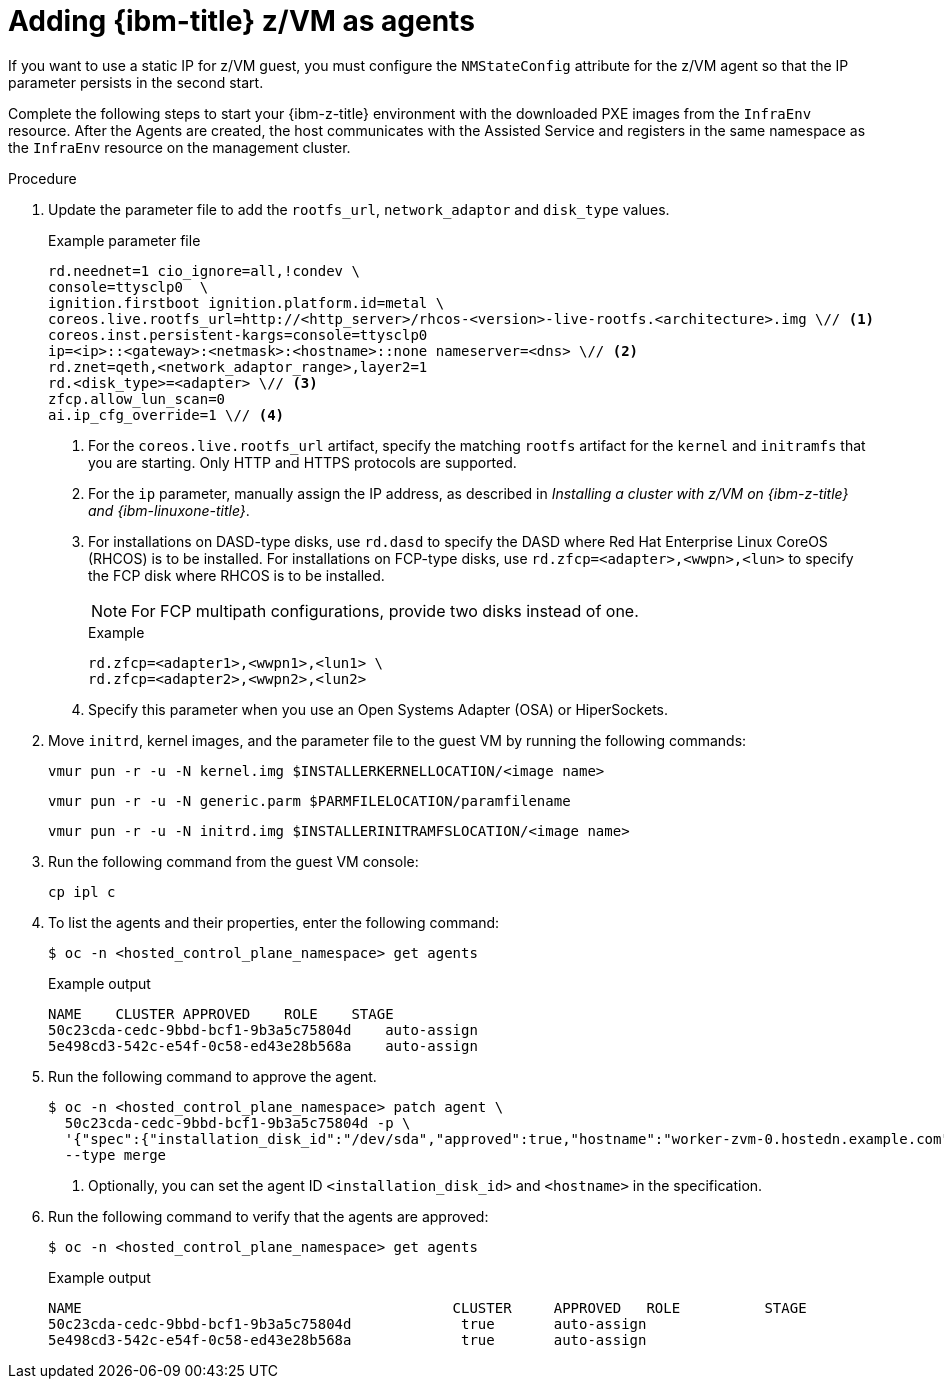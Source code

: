 // Module included in the following assemblies:
//
// * hosted_control_planes/hcp-deploy/hcp-deploy-ibmz.adoc

:_mod-docs-content-type: PROCEDURE
[id="hcp-ibm-z-zvm-agents_{context}"]
= Adding {ibm-title} z/VM as agents

If you want to use a static IP for z/VM guest, you must configure the `NMStateConfig` attribute for the z/VM agent so that the IP parameter persists in the second start.

Complete the following steps to start your {ibm-z-title} environment with the downloaded PXE images from the `InfraEnv` resource. After the Agents are created, the host communicates with the Assisted Service and registers in the same namespace as the `InfraEnv` resource on the management cluster.

.Procedure

. Update the parameter file to add the `rootfs_url`, `network_adaptor` and `disk_type` values.
+
--
.Example parameter file
[source,yaml]
----
rd.neednet=1 cio_ignore=all,!condev \
console=ttysclp0  \
ignition.firstboot ignition.platform.id=metal \
coreos.live.rootfs_url=http://<http_server>/rhcos-<version>-live-rootfs.<architecture>.img \// <1>
coreos.inst.persistent-kargs=console=ttysclp0
ip=<ip>::<gateway>:<netmask>:<hostname>::none nameserver=<dns> \// <2>
rd.znet=qeth,<network_adaptor_range>,layer2=1
rd.<disk_type>=<adapter> \// <3>
zfcp.allow_lun_scan=0
ai.ip_cfg_override=1 \// <4>
----
<1> For the `coreos.live.rootfs_url` artifact, specify the matching `rootfs` artifact for the `kernel` and `initramfs` that you are starting. Only HTTP and HTTPS protocols are supported.
<2> For the `ip` parameter, manually assign the IP address, as described in _Installing a cluster with z/VM on {ibm-z-title} and {ibm-linuxone-title}_.
<3> For installations on DASD-type disks, use `rd.dasd` to specify the DASD where Red Hat Enterprise Linux CoreOS (RHCOS) is to be installed. For installations on FCP-type disks, use `rd.zfcp=<adapter>,<wwpn>,<lun>` to specify the FCP disk where RHCOS is to be installed.
+
[NOTE]
====
For FCP multipath configurations, provide two disks instead of one.
====
+
.Example 
[source,yaml]
----
rd.zfcp=<adapter1>,<wwpn1>,<lun1> \
rd.zfcp=<adapter2>,<wwpn2>,<lun2>
----
+
<4> Specify this parameter when you use an Open Systems Adapter (OSA) or HiperSockets.
--

. Move `initrd`, kernel images, and the parameter file to the guest VM by running the following commands:
+
[source,terminal]
----
vmur pun -r -u -N kernel.img $INSTALLERKERNELLOCATION/<image name>
----
+
[source,terminal]
----
vmur pun -r -u -N generic.parm $PARMFILELOCATION/paramfilename
----
+
[source,terminal]
----
vmur pun -r -u -N initrd.img $INSTALLERINITRAMFSLOCATION/<image name>
----

. Run the following command from the guest VM console:
+
[source,terminal]
----
cp ipl c
----

. To list the agents and their properties, enter the following command:
+
[source,terminal]
----
$ oc -n <hosted_control_plane_namespace> get agents
----
+
.Example output
[source,terminal]
----
NAME    CLUSTER APPROVED    ROLE    STAGE
50c23cda-cedc-9bbd-bcf1-9b3a5c75804d    auto-assign
5e498cd3-542c-e54f-0c58-ed43e28b568a    auto-assign
----

. Run the following command to approve the agent.
+
[source,terminal]
----
$ oc -n <hosted_control_plane_namespace> patch agent \
  50c23cda-cedc-9bbd-bcf1-9b3a5c75804d -p \
  '{"spec":{"installation_disk_id":"/dev/sda","approved":true,"hostname":"worker-zvm-0.hostedn.example.com"}}' \// <1>
  --type merge
----
<1> Optionally, you can set the agent ID `<installation_disk_id>` and `<hostname>` in the specification.

. Run the following command to verify that the agents are approved:
+
[source,terminal]
----
$ oc -n <hosted_control_plane_namespace> get agents
----
+
.Example output
[source,terminal]
----
NAME                                            CLUSTER     APPROVED   ROLE          STAGE
50c23cda-cedc-9bbd-bcf1-9b3a5c75804d             true       auto-assign
5e498cd3-542c-e54f-0c58-ed43e28b568a             true       auto-assign
----